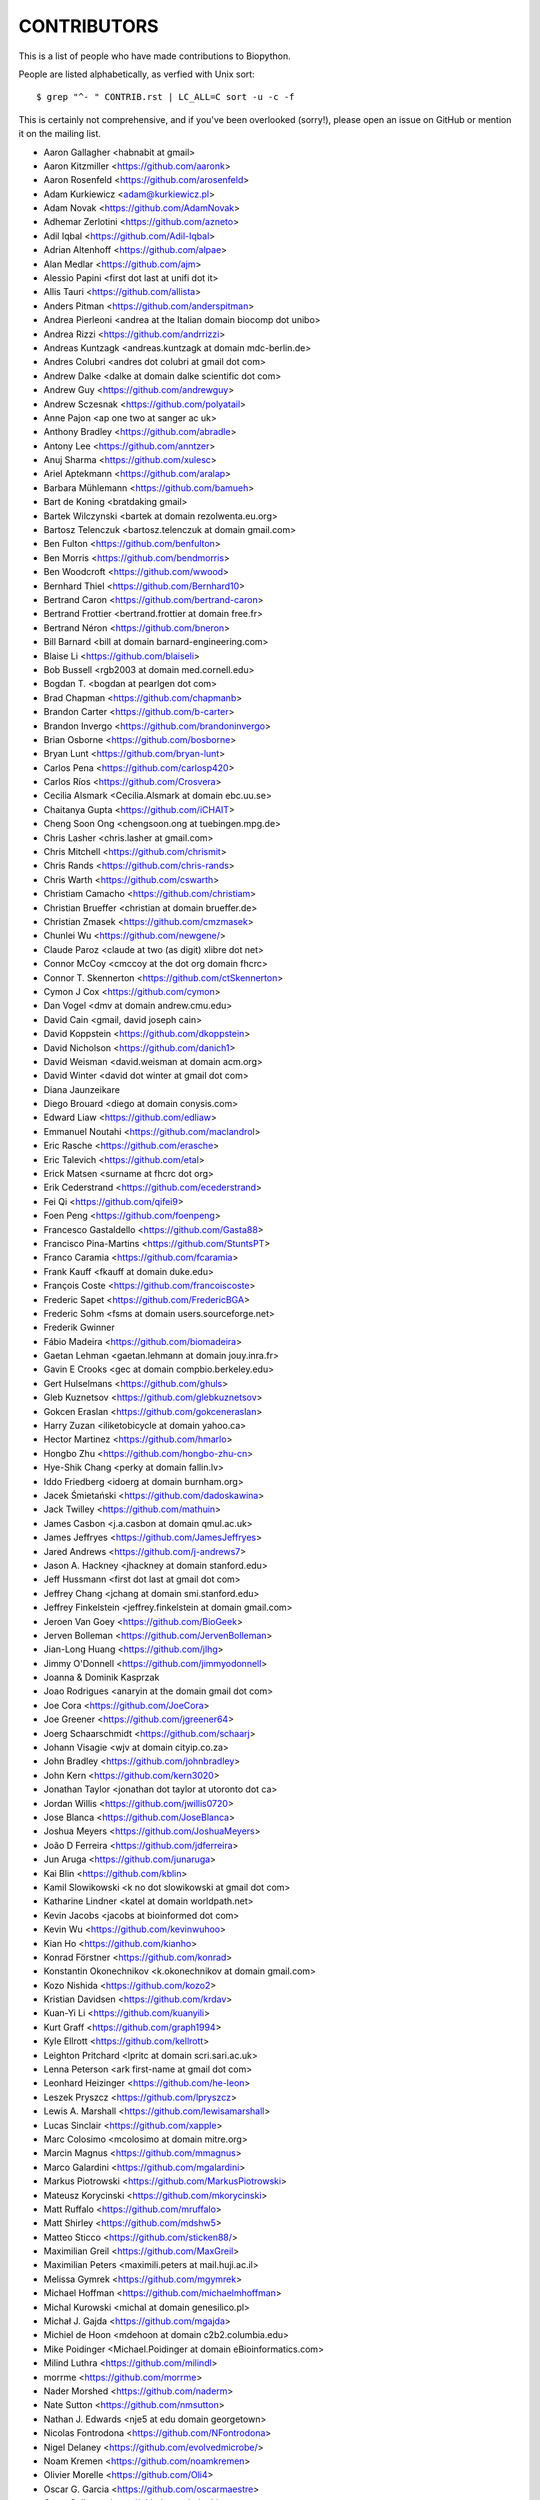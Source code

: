 CONTRIBUTORS
============

This is a list of people who have made contributions to Biopython.

People are listed alphabetically, as verfied with Unix sort::

    $ grep "^- " CONTRIB.rst | LC_ALL=C sort -u -c -f

This is certainly not comprehensive, and if you've been overlooked (sorry!),
please open an issue on GitHub or mention it on the mailing list.

- Aaron Gallagher <habnabit at gmail>
- Aaron Kitzmiller <https://github.com/aaronk>
- Aaron Rosenfeld <https://github.com/arosenfeld>
- Adam Kurkiewicz <adam@kurkiewicz.pl>
- Adam Novak <https://github.com/AdamNovak>
- Adhemar Zerlotini <https://github.com/azneto>
- Adil Iqbal <https://github.com/Adil-Iqbal>
- Adrian Altenhoff <https://github.com/alpae>
- Alan Medlar <https://github.com/ajm>
- Alessio Papini <first dot last at unifi dot it>
- Allis Tauri <https://github.com/allista>
- Anders Pitman <https://github.com/anderspitman>
- Andrea Pierleoni <andrea at the Italian domain biocomp dot unibo>
- Andrea Rizzi <https://github.com/andrrizzi>
- Andreas Kuntzagk <andreas.kuntzagk at domain mdc-berlin.de>
- Andres Colubri <andres dot colubri at gmail dot com>
- Andrew Dalke <dalke at domain dalke scientific dot com>
- Andrew Guy <https://github.com/andrewguy>
- Andrew Sczesnak <https://github.com/polyatail>
- Anne Pajon <ap one two at sanger ac uk>
- Anthony Bradley <https://github.com/abradle>
- Antony Lee <https://github.com/anntzer>
- Anuj Sharma <https://github.com/xulesc>
- Ariel Aptekmann <https://github.com/aralap>
- Barbara Mühlemann <https://github.com/bamueh>
- Bart de Koning <bratdaking gmail>
- Bartek Wilczynski <bartek at domain rezolwenta.eu.org>
- Bartosz Telenczuk <bartosz.telenczuk at domain gmail.com>
- Ben Fulton <https://github.com/benfulton>
- Ben Morris <https://github.com/bendmorris>
- Ben Woodcroft <https://github.com/wwood>
- Bernhard Thiel <https://github.com/Bernhard10>
- Bertrand Caron <https://github.com/bertrand-caron>
- Bertrand Frottier <bertrand.frottier at domain free.fr>
- Bertrand Néron <https://github.com/bneron>
- Bill Barnard <bill at domain barnard-engineering.com>
- Blaise Li <https://github.com/blaiseli>
- Bob Bussell <rgb2003 at domain med.cornell.edu>
- Bogdan T. <bogdan at pearlgen dot com>
- Brad Chapman <https://github.com/chapmanb>
- Brandon Carter  <https://github.com/b-carter>
- Brandon Invergo <https://github.com/brandoninvergo>
- Brian Osborne <https://github.com/bosborne>
- Bryan Lunt <https://github.com/bryan-lunt>
- Carlos Pena <https://github.com/carlosp420>
- Carlos Ríos <https://github.com/Crosvera>
- Cecilia Alsmark <Cecilia.Alsmark at domain ebc.uu.se>
- Chaitanya Gupta <https://github.com/iCHAIT>
- Cheng Soon Ong <chengsoon.ong at tuebingen.mpg.de>
- Chris Lasher <chris.lasher at gmail.com>
- Chris Mitchell <https://github.com/chrismit>
- Chris Rands <https://github.com/chris-rands>
- Chris Warth <https://github.com/cswarth>
- Christiam Camacho <https://github.com/christiam>
- Christian Brueffer <christian at domain brueffer.de>
- Christian Zmasek <https://github.com/cmzmasek>
- Chunlei Wu <https://github.com/newgene/>
- Claude Paroz <claude at two (as digit) xlibre dot net>
- Connor McCoy <cmccoy at the dot org domain fhcrc>
- Connor T. Skennerton <https://github.com/ctSkennerton>
- Cymon J Cox <https://github.com/cymon>
- Dan Vogel <dmv at domain andrew.cmu.edu>
- David Cain <gmail, david joseph cain>
- David Koppstein <https://github.com/dkoppstein>
- David Nicholson <https://github.com/danich1>
- David Weisman <david.weisman at domain acm.org>
- David Winter <david dot winter at gmail dot com>
- Diana Jaunzeikare
- Diego Brouard <diego at domain conysis.com>
- Edward Liaw <https://github.com/edliaw>
- Emmanuel Noutahi <https://github.com/maclandrol>
- Eric Rasche <https://github.com/erasche>
- Eric Talevich <https://github.com/etal>
- Erick Matsen <surname at fhcrc dot org>
- Erik Cederstrand <https://github.com/ecederstrand>
- Fei Qi <https://github.com/qifei9>
- Foen Peng <https://github.com/foenpeng>
- Francesco Gastaldello <https://github.com/Gasta88>
- Francisco Pina-Martins <https://github.com/StuntsPT>
- Franco Caramia <https://github.com/fcaramia>
- Frank Kauff <fkauff at domain duke.edu>
- François Coste <https://github.com/francoiscoste>
- Frederic Sapet <https://github.com/FredericBGA>
- Frederic Sohm <fsms at domain users.sourceforge.net>
- Frederik Gwinner
- Fábio Madeira <https://github.com/biomadeira>
- Gaetan Lehman <gaetan.lehmann at domain jouy.inra.fr>
- Gavin E Crooks <gec at domain compbio.berkeley.edu>
- Gert Hulselmans <https://github.com/ghuls>
- Gleb Kuznetsov <https://github.com/glebkuznetsov>
- Gokcen Eraslan <https://github.com/gokceneraslan>
- Harry Zuzan <iliketobicycle at domain yahoo.ca>
- Hector Martinez <https://github.com/hmarlo>
- Hongbo Zhu <https://github.com/hongbo-zhu-cn>
- Hye-Shik Chang <perky at domain fallin.lv>
- Iddo Friedberg <idoerg at domain burnham.org>
- Jacek Śmietański <https://github.com/dadoskawina>
- Jack Twilley <https://github.com/mathuin>
- James Casbon <j.a.casbon at domain qmul.ac.uk>
- James Jeffryes <https://github.com/JamesJeffryes>
- Jared Andrews <https://github.com/j-andrews7>
- Jason A. Hackney <jhackney at domain stanford.edu>
- Jeff Hussmann <first dot last at gmail dot com>
- Jeffrey Chang <jchang at domain smi.stanford.edu>
- Jeffrey Finkelstein <jeffrey.finkelstein at domain gmail.com>
- Jeroen Van Goey <https://github.com/BioGeek>
- Jerven Bolleman <https://github.com/JervenBolleman>
- Jian-Long Huang <https://github.com/jlhg>
- Jimmy O'Donnell <https://github.com/jimmyodonnell>
- Joanna & Dominik Kasprzak
- Joao Rodrigues <anaryin at the domain gmail dot com>
- Joe Cora <https://github.com/JoeCora>
- Joe Greener <https://github.com/jgreener64>
- Joerg Schaarschmidt <https://github.com/schaarj>
- Johann Visagie <wjv at domain cityip.co.za>
- John Bradley <https://github.com/johnbradley>
- John Kern <https://github.com/kern3020>
- Jonathan Taylor <jonathan dot taylor at utoronto dot ca>
- Jordan Willis <https://github.com/jwillis0720>
- Jose Blanca <https://github.com/JoseBlanca>
- Joshua Meyers <https://github.com/JoshuaMeyers>
- João D Ferreira <https://github.com/jdferreira>
- Jun Aruga <https://github.com/junaruga>
- Kai Blin <https://github.com/kblin>
- Kamil Slowikowski <k no dot slowikowski at gmail dot com>
- Katharine Lindner <katel at domain worldpath.net>
- Kevin Jacobs <jacobs at bioinformed dot com>
- Kevin Wu <https://github.com/kevinwuhoo>
- Kian Ho <https://github.com/kianho>
- Konrad Förstner <https://github.com/konrad>
- Konstantin Okonechnikov <k.okonechnikov at domain gmail.com>
- Kozo Nishida <https://github.com/kozo2>
- Kristian Davidsen <https://github.com/krdav>
- Kuan-Yi Li <https://github.com/kuanyili>
- Kurt Graff <https://github.com/graph1994>
- Kyle Ellrott <https://github.com/kellrott>
- Leighton Pritchard <lpritc at domain scri.sari.ac.uk>
- Lenna Peterson <ark first-name at gmail dot com>
- Leonhard Heizinger <https://github.com/he-leon>
- Leszek Pryszcz <https://github.com/lpryszcz>
- Lewis A. Marshall <https://github.com/lewisamarshall>
- Lucas Sinclair <https://github.com/xapple>
- Marc Colosimo <mcolosimo at domain mitre.org>
- Marcin Magnus <https://github.com/mmagnus>
- Marco Galardini <https://github.com/mgalardini>
- Markus Piotrowski <https://github.com/MarkusPiotrowski>
- Mateusz Korycinski <https://github.com/mkorycinski>
- Matt Ruffalo <https://github.com/mruffalo>
- Matt Shirley <https://github.com/mdshw5>
- Matteo Sticco <https://github.com/sticken88/>
- Maximilian Greil <https://github.com/MaxGreil>
- Maximilian Peters <maximili.peters at mail.huji.ac.il>
- Melissa Gymrek <https://github.com/mgymrek>
- Michael Hoffman <https://github.com/michaelmhoffman>
- Michal Kurowski <michal at domain genesilico.pl>
- Michał J. Gajda <https://github.com/mgajda>
- Michiel de Hoon <mdehoon at domain c2b2.columbia.edu>
- Mike Poidinger <Michael.Poidinger at domain eBioinformatics.com>
- Milind Luthra <https://github.com/milindl>
- morrme <https://github.com/morrme>
- Nader Morshed <https://github.com/naderm>
- Nate Sutton <https://github.com/nmsutton>
- Nathan J. Edwards <nje5 at edu domain georgetown>
- Nicolas Fontrodona <https://github.com/NFontrodona>
- Nigel Delaney <https://github.com/evolvedmicrobe/>
- Noam Kremen <https://github.com/noamkremen>
- Olivier Morelle <https://github.com/Oli4>
- Oscar G. Garcia <https://github.com/oscarmaestre>
- Owen Solberg <https://github.com/odoublewen>
- Patrick Kunzmann <https://github.com/padix-key>
- Paul T. Bathen
- Peter Bienstman <Peter.Bienstman at domain rug.ac.be>
- Peter Cock <https://github.com/peterjc>
- Peter Slickers <piet at domain clondiag.com>
- Philip Bergstrom <https://github.com/phber>
- Phillip Garland <pgarland at gmail>
- Rasmus Fonseca <https://github.com/RasmusFonseca>
- rht <https://github.com/rht>
- Richard Neher <https://github.com/rneher>
- Rodrigo Dorantes-Gilardi <https://github.com/rodogi>
- Sacha Laurent <https://github.com/Cashalow>
- Saket Choudhary <https://github.com/saketkc>
- Sebastian Bassi <https://about.me/bassi>
- Sergei Lebedev <https://github.com/superbobry>
- Seth Sims <seth.sims at gmail>
- Shuichiro MAKIGAKI <https://github.com/shuichiro-makigaki>
- Shyam Saladi <https://github.com/smsaladi>
- Siong Kong <https://github.com/siongkong>
- Sjoerd de Vries <sjoerd at domain nmr.chem.uu.nl>
- Sourav Singh <https://github.com/souravsingh>
- Spencer Bliven <https://github.com/sbliven>
- Stefans Mezulis <https://github.com/StefansM/>
- Steve Bond <https://github.com/biologyguy>
- Steve Marshall <https://github.com/hungryhoser>
- Sunhwan Jo <https://github.com/sunhwan>
- Tarcisio Fedrizzi <https://github.com/hcraT>
- Tarjei Mikkelsen <tarjei at domain genome.wi.mit.edu>
- Ted Cybulski <https://github.com/tcyb>
- Terry Jones <https://github.com/terrycojones>
- Thomas Hamelryck <thamelry at domain binf.ku.dk>
- Thomas Holder <https://github.com/speleo3>
- Thomas Rosleff Soerensen <rosleff at domain mpiz-koeln.mpg.de>
- Thomas Schmitt <https://github.com/wurstbonbon>
- Thomas Sicheritz-Ponten <thomas at domain cbs.dtu.dk>
- Tiago Antao <https://github.com/tiagoantao>
- Tyghe Vallard <https://github.com/necrolyte2>
- Uri Laserson <https://github.com/laserson>
- Uwe Schmitt <https://github.com/uweschmitt>
- Veronika Berman <https://github.com/NikiB>
- Walter Gillett <https://github.com/wgillett>
- Wayne Decatur <https://github.com/fomightez>
- Wibowo Arindrarto <https://github.com/bow>
- Wolfgang Schueler <wolfgang at domain proceryon.at>
- Xiaoyu Zhuo <https://github.com/xzhuo>
- Yair Benita <Y.Benita at domain pharm.uu.nl>
- Yanbo Ye <https://github.com/lijax>
- Yasar L. Ahmed <https://github.com/pyahmed>
- Yu Huang <krocea at domain yahoo.com.cn>
- Yves Bastide <ybastide at domain irisa.fr>
- Zachary Sailer <https://github.com/Zsailer>
- Zaid Ur-Rehman <https://github.com/zaidurrehman>
- Zheng Ruan <https://github.com/zruan>
